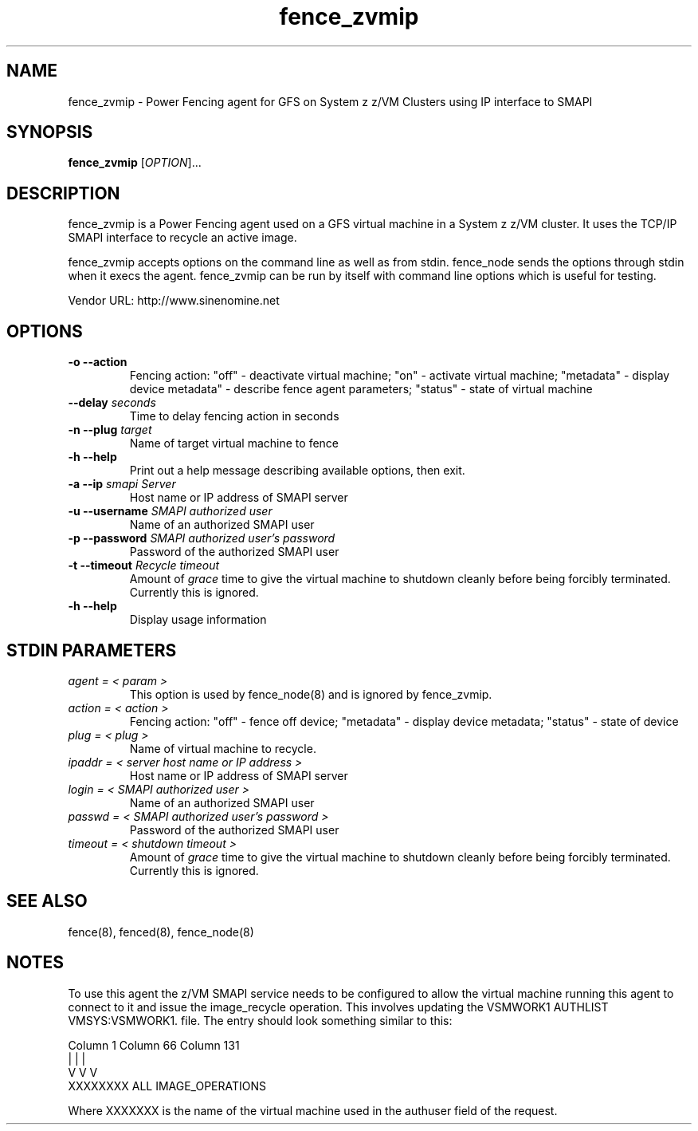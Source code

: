 .TH fence_zvmip 8

.SH NAME
fence_zvmip - Power Fencing agent for GFS on System z z/VM Clusters using IP interface to SMAPI

.SH SYNOPSIS
.B
fence_zvmip
[\fIOPTION\fR]...

.SH DESCRIPTION
fence_zvmip is a Power Fencing agent used on a GFS virtual machine in a System z z/VM cluster.
It uses the TCP/IP SMAPI interface to recycle an active image.

fence_zvmip accepts options on the command line as well as from stdin.
fence_node sends the options through stdin when it execs the agent.
fence_zvmip can be run by itself with command line options which is useful
for testing.

Vendor URL: http://www.sinenomine.net

.SH OPTIONS
.TP
\fB-o --action\fP
Fencing action: "off" - deactivate virtual machine; "on" - activate virtual machine; "metadata" - display device metadata" - describe fence agent parameters; "status" - state of virtual machine
.TP
\fB--delay\fP \fIseconds\fP
Time to delay fencing action in seconds
.TP
\fB-n --plug\fP \fItarget\fP
Name of target virtual machine to fence
.TP
\fB-h --help\fP
Print out a help message describing available options, then exit.
.TP
\fB-a --ip\fP \fIsmapi Server\fP
Host name or IP address of SMAPI server
.TP
\fB-u --username\fP \fISMAPI authorized user\fP
Name of an authorized SMAPI user
.TP
\fB-p --password\fP \fISMAPI authorized user's password\fP
Password of the authorized SMAPI user
.TP
\fB-t --timeout\fP \fIRecycle timeout\fP
Amount of \fIgrace\fP time to give the virtual machine to shutdown cleanly before being
forcibly terminated. Currently this is ignored.
.TP
\fB-h --help\fP
Display usage information

.SH STDIN PARAMETERS
.TP
\fIagent = < param >\fP
This option is used by fence_node(8) and is ignored by fence_zvmip.
.TP
\fIaction = < action >\fP
Fencing action: "off" - fence off device; "metadata" - display device metadata; "status" - state of device
.TP
\fIplug = < plug >\fP
Name of virtual machine to recycle.
.TP
\fIipaddr = < server host name or IP address >\fP
Host name or IP address of SMAPI server
.TP
\fIlogin = < SMAPI authorized user >\fP
Name of an authorized SMAPI user
.TP
\fIpasswd = < SMAPI authorized user's password >\fP
Password of the authorized SMAPI user
.TP
\fItimeout = < shutdown timeout >\fP
Amount of \fIgrace\fP time to give the virtual machine to shutdown cleanly before being
forcibly terminated. Currently this is ignored.

.SH SEE ALSO
fence(8), fenced(8), fence_node(8)

.SH NOTES
To use this agent the z/VM SMAPI service needs to be configured to allow the virtual
machine running this agent to connect to it and issue the image_recycle operation.
This involves updating the VSMWORK1 AUTHLIST VMSYS:VSMWORK1. file. The entry should look
something similar to this:

.nf
Column 1                   Column 66                Column 131
|                          |                        |
V                          V                        V
XXXXXXXX                   ALL                      IMAGE_OPERATIONS
.fi

Where XXXXXXX is the name of the virtual machine used in the authuser field of the request. 

